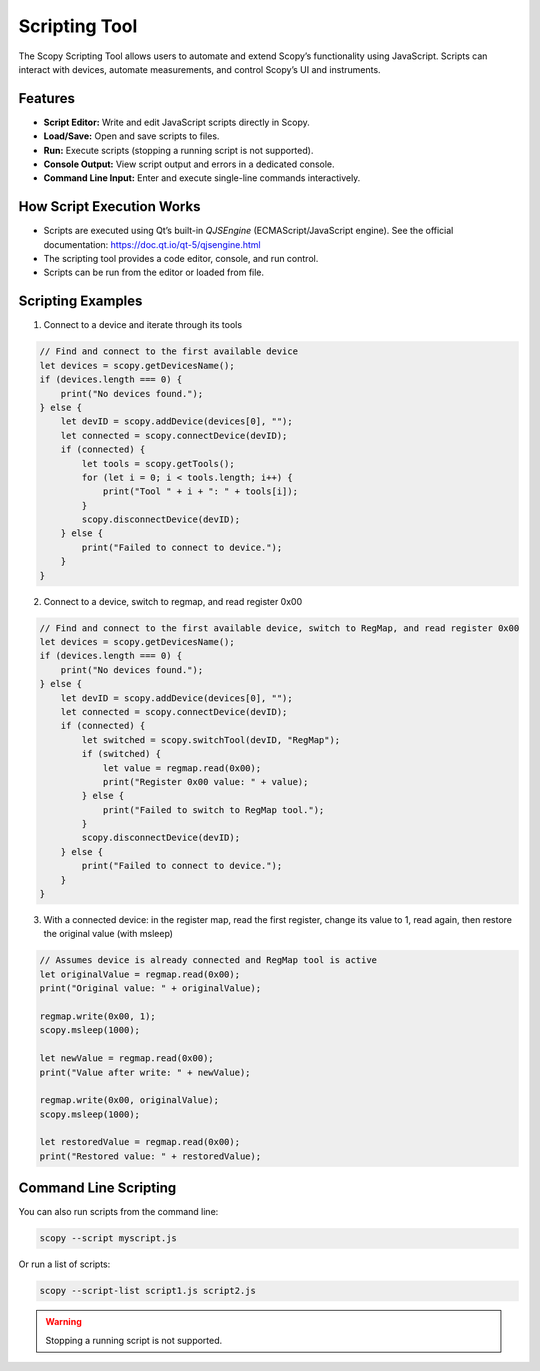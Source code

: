 .. _scripting_tool:

Scripting Tool
==============

The Scopy Scripting Tool allows users to automate and extend Scopy’s functionality using JavaScript. Scripts can interact with devices, automate measurements, and control Scopy’s UI and instruments.

Features
--------

- **Script Editor:** Write and edit JavaScript scripts directly in Scopy.
- **Load/Save:** Open and save scripts to files.
- **Run:** Execute scripts (stopping a running script is not supported).
- **Console Output:** View script output and errors in a dedicated console.
- **Command Line Input:** Enter and execute single-line commands interactively.

How Script Execution Works
--------------------------

- Scripts are executed using Qt’s built-in `QJSEngine` (ECMAScript/JavaScript engine). See the official documentation: https://doc.qt.io/qt-5/qjsengine.html
- The scripting tool provides a code editor, console, and run control.
- Scripts can be run from the editor or loaded from file.

Scripting Examples
--------------------------

1. Connect to a device and iterate through its tools

.. code-block:: javascript

    // Find and connect to the first available device
    let devices = scopy.getDevicesName();
    if (devices.length === 0) {
        print("No devices found.");
    } else {
        let devID = scopy.addDevice(devices[0], "");
        let connected = scopy.connectDevice(devID);
        if (connected) {
            let tools = scopy.getTools();
            for (let i = 0; i < tools.length; i++) {
                print("Tool " + i + ": " + tools[i]);
            }
            scopy.disconnectDevice(devID);
        } else {
            print("Failed to connect to device.");
        }
    }

2. Connect to a device, switch to regmap, and read register 0x00

.. code-block:: javascript

    // Find and connect to the first available device, switch to RegMap, and read register 0x00
    let devices = scopy.getDevicesName();
    if (devices.length === 0) {
        print("No devices found.");
    } else {
        let devID = scopy.addDevice(devices[0], "");
        let connected = scopy.connectDevice(devID);
        if (connected) {
            let switched = scopy.switchTool(devID, "RegMap");
            if (switched) {
                let value = regmap.read(0x00);
                print("Register 0x00 value: " + value);
            } else {
                print("Failed to switch to RegMap tool.");
            }
            scopy.disconnectDevice(devID);
        } else {
            print("Failed to connect to device.");
        }
    }

3. With a connected device: in the register map, read the first register, change its value to 1, read again, then restore the original value (with msleep)

.. code-block:: javascript

    // Assumes device is already connected and RegMap tool is active
    let originalValue = regmap.read(0x00);
    print("Original value: " + originalValue);

    regmap.write(0x00, 1);
    scopy.msleep(1000);

    let newValue = regmap.read(0x00);
    print("Value after write: " + newValue);

    regmap.write(0x00, originalValue);
    scopy.msleep(1000);

    let restoredValue = regmap.read(0x00);
    print("Restored value: " + restoredValue);

Command Line Scripting
----------------------

You can also run scripts from the command line:

.. code-block:: bash

    scopy --script myscript.js

Or run a list of scripts:

.. code-block:: bash

    scopy --script-list script1.js script2.js


.. warning::

    Stopping a running script is not supported.

